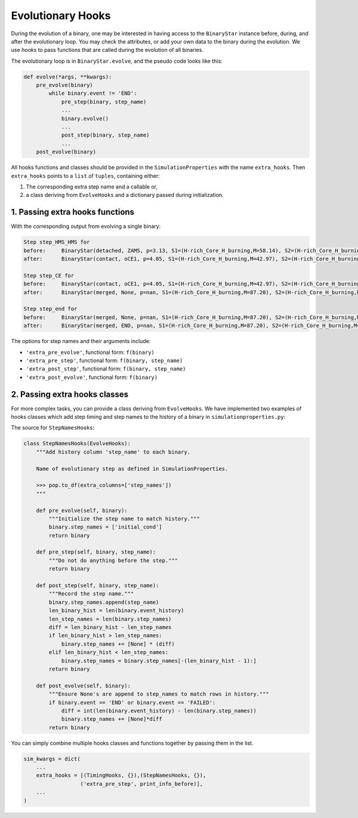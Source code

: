 .. _custom-hooks:

##################
Evolutionary Hooks
##################

During the evolution of a binary, one may be interested in having access to the ``BinaryStar`` instance before, during, and after the evolutionary loop. You may check the attributes, or add your own data to the binary during the evolution. We use *hooks* to pass functions that are called during the evolution of all binaries.

The evolutionary loop is in ``BinaryStar.evolve``, and the pseudo code looks like this:

.. code-block:: python

  def evolve(*args, **kwargs):
      pre_evolve(binary)
          while binary.event != 'END':
              pre_step(binary, step_name)
              ...
              binary.evolve()
              ...
              post_step(binary, step_name)
              ...
      post_evolve(binary)


All hooks functions and classes should be provided in the ``SimulationProperties`` with the name ``extra_hooks``. Then ``extra_hooks`` points to a ``list`` of ``tuples``, containing either:

#. The corresponding extra step name and a callable or,

#. a class deriving from ``EvolveHooks`` and a dictionary passed during initialization.


1. Passing extra hooks functions
================================

.. code-block:: python
  :linenos:
  :emphasize-lines: 12,13,15,16,29,30

  # import evolutionary steps
  from posydon.popsyn.binarypopulation import BinaryPopulation
  from posydon.binary_evol.simulationproperties import SimulationProperties
  from posydon.binary_evol.flow_chart import flow_chart
  from posydon.binary_evol.CE.step_CEE import StepCEE
  from posydon.binary_evol.SN.step_SN import StepSN
  from posydon.binary_evol.step_end import step_end
  from posydon.binary_evol.MESA.step_mesa import CO_HeMS_step, MS_MS_step, CO_HMS_RLO_step
  from posydon.binary_evol.DT.step_detached import detached_step
  from posydon.binary_evol.DT.double_CO import DoubleCO

  def print_info_before(binary, step_name):
      print( f'Step {step_name} for \nbefore:\t{binary}' )

  def print_info_after(binary, step_name):
      print( f'after:\t{binary}\n' )

  sim_kwargs = dict(
        flow = (flow_chart, {}),
        step_HMS_HMS = (MS_MS_step, {}),
        step_CO_HeMS = (CO_HeMS_step, {}),
        step_CO_HMS_RLO = (CO_HMS_RLO_step, {}),
        step_detached = (detached_step, {}),
        step_CE = (StepCEE, {}),
        step_SN = (StepSN, {}),
        step_dco = (DoubleCO, {}),
        step_end = (step_end, {}),
        # put hooks here
        extra_hooks = [('extra_pre_step', print_info_before),
                      ('extra_post_step', print_info_after)]
    )

    sim_prop = SimulationProperties(**sim_kwargs)

With the corresponding output from evolving a single binary:

.. code-block:: text

    Step step_HMS_HMS for
    before:	BinaryStar(detached, ZAMS, p=3.13, S1=(H-rich_Core_H_burning,M=58.14), S2=(H-rich_Core_H_burning,M=50.83))
    after:	BinaryStar(contact, oCE1, p=4.05, S1=(H-rich_Core_H_burning,M=42.97), S2=(H-rich_Core_H_burning,M=44.23))

    Step step_CE for
    before:	BinaryStar(contact, oCE1, p=4.05, S1=(H-rich_Core_H_burning,M=42.97), S2=(H-rich_Core_H_burning,M=44.23))
    after:	BinaryStar(merged, None, p=nan, S1=(H-rich_Core_H_burning,M=87.20), S2=(H-rich_Core_H_burning,M=nan))

    Step step_end for
    before:	BinaryStar(merged, None, p=nan, S1=(H-rich_Core_H_burning,M=87.20), S2=(H-rich_Core_H_burning,M=nan))
    after:	BinaryStar(merged, END, p=nan, S1=(H-rich_Core_H_burning,M=87.20), S2=(H-rich_Core_H_burning,M=nan))

The options for step names and their arguments include:

* ``'extra_pre_evolve'``, functional form: ``f(binary)``
* ``'extra_pre_step'``, functional form: ``f(binary, step_name)``
* ``'extra_post_step'``, functional form: ``f(binary, step_name)``
* ``'extra_post_evolve'``, functional form: ``f(binary)``


2. Passing extra hooks classes
==============================

For more complex tasks, you can provide a class deriving from ``EvolveHooks``. We have implemented two examples of hooks classes which add step timing and step names to the history of a binary in ``simulationproperties.py``:

.. code-block:: python
  :linenos:
  :emphasize-lines: 13,26

  # import evolutionary steps
  from posydon.popsyn.binarypopulation import BinaryPopulation
  from posydon.binary_evol.simulationproperties import SimulationProperties
  from posydon.binary_evol.flow_chart import flow_chart
  from posydon.binary_evol.CE.step_CEE import StepCEE
  from posydon.binary_evol.SN.step_SN import StepSN
  from posydon.binary_evol.step_end import step_end
  from posydon.binary_evol.MESA.step_mesa import CO_HeMS_step, MS_MS_step, CO_HMS_RLO_step
  from posydon.binary_evol.DT.step_detached import detached_step
  from posydon.binary_evol.DT.double_CO import DoubleCO

  # import hooks classes
  from posydon.binary_evol.simulationproperties import TimingHooks, StepNamesHooks

  sim_kwargs = dict(
        flow = (flow_chart, {}),
        step_HMS_HMS = (MS_MS_step, {}),
        step_CO_HeMS = (CO_HeMS_step, {}),
        step_CO_HMS_RLO = (CO_HMS_RLO_step, {}),
        step_detached = (detached_step, {}),
        step_CE = (StepCEE, {}),
        step_SN = (StepSN, {}),
        step_dco = (DoubleCO, {}),
        step_end = (step_end, {}),
        # put hooks here
        extra_hooks = [(TimingHooks, {}),(StepNamesHooks, {})]
    )

    sim_prop = SimulationProperties(**sim_kwargs)


The source for ``StepNamesHooks``:

.. code-block:: python

    class StepNamesHooks(EvolveHooks):
        """Add history column 'step_name' to each binary.

        Name of evolutionary step as defined in SimulationProperties.

        >>> pop.to_df(extra_columns=['step_names'])
        """

        def pre_evolve(self, binary):
            """Initialize the step name to match history."""
            binary.step_names = ['initial_cond']
            return binary

        def pre_step(self, binary, step_name):
            """Do not do anything before the step."""
            return binary

        def post_step(self, binary, step_name):
            """Record the step name."""
            binary.step_names.append(step_name)
            len_binary_hist = len(binary.event_history)
            len_step_names = len(binary.step_names)
            diff = len_binary_hist - len_step_names
            if len_binary_hist > len_step_names:
                binary.step_names += [None] * (diff)
            elif len_binary_hist < len_step_names:
                binary.step_names = binary.step_names[-(len_binary_hist - 1):]
            return binary

        def post_evolve(self, binary):
            """Ensure None's are append to step_names to match rows in history."""
            if binary.event == 'END' or binary.event == 'FAILED':
                diff = int(len(binary.event_history) - len(binary.step_names))
                binary.step_names += [None]*diff
            return binary


You can simply combine multiple hooks classes and functions together by passing them in the list.

.. code-block:: python

    sim_kwargs = dict(
        ...
        extra_hooks = [(TimingHooks, {}),(StepNamesHooks, {}),
                      ('extra_pre_step', print_info_before)],
        ...
    )
